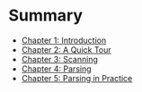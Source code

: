 * Summary

- [[file:chapter1.org][Chapter 1: Introduction]]
- [[file:chapter2.org][Chapter 2: A Quick Tour]]
- [[file:chapter3.org][Chapter 3: Scanning]]
- [[./chapter4.org][Chapter 4: Parsing]]
- [[file:chapter5.org][Chapter 5: Parsing in Practice]]
